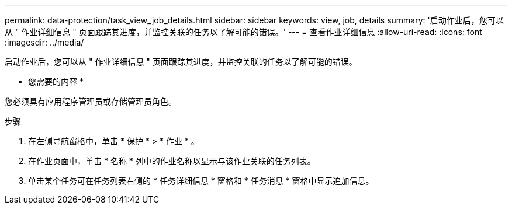 ---
permalink: data-protection/task_view_job_details.html 
sidebar: sidebar 
keywords: view, job, details 
summary: '启动作业后，您可以从 " 作业详细信息 " 页面跟踪其进度，并监控关联的任务以了解可能的错误。' 
---
= 查看作业详细信息
:allow-uri-read: 
:icons: font
:imagesdir: ../media/


[role="lead"]
启动作业后，您可以从 " 作业详细信息 " 页面跟踪其进度，并监控关联的任务以了解可能的错误。

* 您需要的内容 *

您必须具有应用程序管理员或存储管理员角色。

.步骤
. 在左侧导航窗格中，单击 * 保护 * > * 作业 * 。
. 在作业页面中，单击 * 名称 * 列中的作业名称以显示与该作业关联的任务列表。
. 单击某个任务可在任务列表右侧的 * 任务详细信息 * 窗格和 * 任务消息 * 窗格中显示追加信息。

